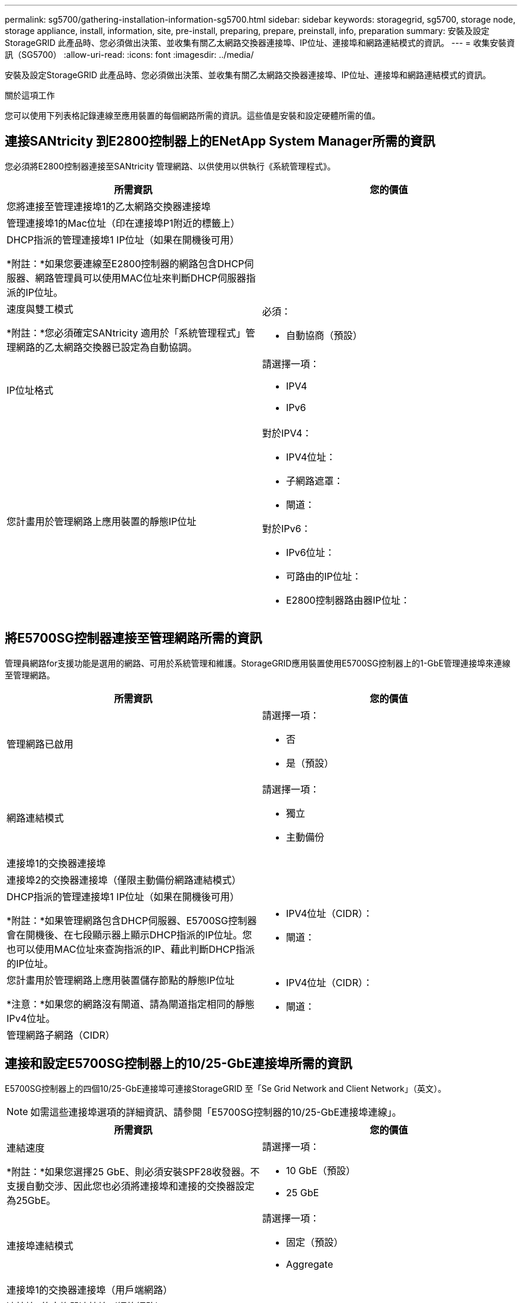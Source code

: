 ---
permalink: sg5700/gathering-installation-information-sg5700.html 
sidebar: sidebar 
keywords: storagegrid, sg5700, storage node, storage appliance, install, information, site, pre-install, preparing, prepare, preinstall, info, preparation 
summary: 安裝及設定StorageGRID 此產品時、您必須做出決策、並收集有關乙太網路交換器連接埠、IP位址、連接埠和網路連結模式的資訊。 
---
= 收集安裝資訊（SG5700）
:allow-uri-read: 
:icons: font
:imagesdir: ../media/


[role="lead"]
安裝及設定StorageGRID 此產品時、您必須做出決策、並收集有關乙太網路交換器連接埠、IP位址、連接埠和網路連結模式的資訊。

.關於這項工作
您可以使用下列表格記錄連線至應用裝置的每個網路所需的資訊。這些值是安裝和設定硬體所需的值。



== 連接SANtricity 到E2800控制器上的ENetApp System Manager所需的資訊

您必須將E2800控制器連接至SANtricity 管理網路、以供使用以供執行《系統管理程式》。

|===
| 所需資訊 | 您的價值 


 a| 
您將連接至管理連接埠1的乙太網路交換器連接埠
 a| 



 a| 
管理連接埠1的Mac位址（印在連接埠P1附近的標籤上）
 a| 



 a| 
DHCP指派的管理連接埠1 IP位址（如果在開機後可用）

*附註：*如果您要連線至E2800控制器的網路包含DHCP伺服器、網路管理員可以使用MAC位址來判斷DHCP伺服器指派的IP位址。
 a| 



 a| 
速度與雙工模式

*附註：*您必須確定SANtricity 適用於「系統管理程式」管理網路的乙太網路交換器已設定為自動協調。
 a| 
必須：

* 自動協商（預設）




 a| 
IP位址格式
 a| 
請選擇一項：

* IPV4
* IPv6




 a| 
您計畫用於管理網路上應用裝置的靜態IP位址
 a| 
對於IPV4：

* IPV4位址：
* 子網路遮罩：
* 閘道：


對於IPv6：

* IPv6位址：
* 可路由的IP位址：
* E2800控制器路由器IP位址：


|===


== 將E5700SG控制器連接至管理網路所需的資訊

管理員網路for支援功能是選用的網路、可用於系統管理和維護。StorageGRID應用裝置使用E5700SG控制器上的1-GbE管理連接埠來連線至管理網路。

|===
| 所需資訊 | 您的價值 


 a| 
管理網路已啟用
 a| 
請選擇一項：

* 否
* 是（預設）




 a| 
網路連結模式
 a| 
請選擇一項：

* 獨立
* 主動備份




 a| 
連接埠1的交換器連接埠
 a| 



 a| 
連接埠2的交換器連接埠（僅限主動備份網路連結模式）
 a| 



 a| 
DHCP指派的管理連接埠1 IP位址（如果在開機後可用）

*附註：*如果管理網路包含DHCP伺服器、E5700SG控制器會在開機後、在七段顯示器上顯示DHCP指派的IP位址。您也可以使用MAC位址來查詢指派的IP、藉此判斷DHCP指派的IP位址。
 a| 
* IPV4位址（CIDR）：
* 閘道：




 a| 
您計畫用於管理網路上應用裝置儲存節點的靜態IP位址

*注意：*如果您的網路沒有閘道、請為閘道指定相同的靜態IPv4位址。
 a| 
* IPV4位址（CIDR）：
* 閘道：




 a| 
管理網路子網路（CIDR）
 a| 

|===


== 連接和設定E5700SG控制器上的10/25-GbE連接埠所需的資訊

E5700SG控制器上的四個10/25-GbE連接埠可連接StorageGRID 至「Se Grid Network and Client Network」（英文）。


NOTE: 如需這些連接埠選項的詳細資訊、請參閱「E5700SG控制器的10/25-GbE連接埠連線」。

|===
| 所需資訊 | 您的價值 


 a| 
連結速度

*附註：*如果您選擇25 GbE、則必須安裝SPF28收發器。不支援自動交涉、因此您也必須將連接埠和連接的交換器設定為25GbE。
 a| 
請選擇一項：

* 10 GbE（預設）
* 25 GbE




 a| 
連接埠連結模式
 a| 
請選擇一項：

* 固定（預設）
* Aggregate




 a| 
連接埠1的交換器連接埠（用戶端網路）
 a| 



 a| 
連接埠2的交換器連接埠（網格網路）
 a| 



 a| 
連接埠3的交換器連接埠（用戶端網路）
 a| 



 a| 
連接埠4的交換器連接埠（Grid Network）
 a| 

|===


== 將E5700SG控制器連接至Grid Network所需的資訊

Grid Network for StorageGRID 效能不只是一項必要的網路、可用於所有內部StorageGRID 的資訊流量。應用裝置使用E5700SG控制器上的10/25-GbE連接埠來連線至Grid Network。


NOTE: 如需這些連接埠選項的詳細資訊、請參閱「E5700SG控制器的10/25-GbE連接埠連線」。

|===
| 所需資訊 | 您的價值 


 a| 
網路連結模式
 a| 
請選擇一項：

* 雙主動備份（預設）
* LACP（802.3ad）




 a| 
已啟用VLAN標記
 a| 
請選擇一項：

* 否（預設）
* 是的




 a| 
VLAN標記（如果已啟用VLAN標記）
 a| 
輸入介於0和4095之間的值：



 a| 
網格網路的DHCP指派IP位址（如果在開機後可用）

*附註：*如果Grid Network包含DHCP伺服器、E5700SG控制器會在啟動後、在七段顯示器上顯示Grid Network的DHCP指派IP位址。
 a| 
* IPV4位址（CIDR）：
* 閘道：




 a| 
您計畫在Grid Network上用於應用裝置儲存節點的靜態IP位址

*注意：*如果您的網路沒有閘道、請為閘道指定相同的靜態IPv4位址。
 a| 
* IPV4位址（CIDR）：
* 閘道：




 a| 
網格網路子網路（CIDR）

*注意：*如果未啟用用戶端網路、則控制器上的預設路由將使用此處指定的閘道。
 a| 

|===


== 將E5700SG控制器連接至用戶端網路所需的資訊

Client Network for StorageGRID 推銷是選用的網路、通常用於提供用戶端傳輸協定存取網格。應用裝置會使用E5700SG控制器上的10/25-GbE連接埠來連線至用戶端網路。


NOTE: 如需這些連接埠選項的詳細資訊、請參閱「E5700SG控制器的10/25-GbE連接埠連線」。

|===
| 所需資訊 | 您的價值 


 a| 
用戶端網路已啟用
 a| 
請選擇一項：

* 否（預設）
* 是的




 a| 
網路連結模式
 a| 
請選擇一項：

* 雙主動備份（預設）
* LACP（802.3ad）




 a| 
已啟用VLAN標記
 a| 
請選擇一項：

* 否（預設）
* 是的




 a| 
VLAN標記

（如果已啟用VLAN標記）
 a| 
輸入介於0和4095之間的值：



 a| 
用戶端網路的DHCP指派IP位址（如果在開機後可用）
 a| 
* IPV4位址（CIDR）：
* 閘道：




 a| 
您計畫用於用戶端網路上應用裝置儲存節點的靜態IP位址

*附註：*如果已啟用用戶端網路、則控制器上的預設路由將使用此處指定的閘道。
 a| 
* IPV4位址（CIDR）：
* 閘道：


|===
.相關資訊
link:reviewing-appliance-network-connections-sg5700.html["檢閱應用裝置網路連線"]

link:port-bond-modes-for-e5700sg-controller-ports.html["E5700SG控制器連接埠的連接埠連結模式"]

link:configuring-hardware-sg5712-60.html["設定硬體"]
